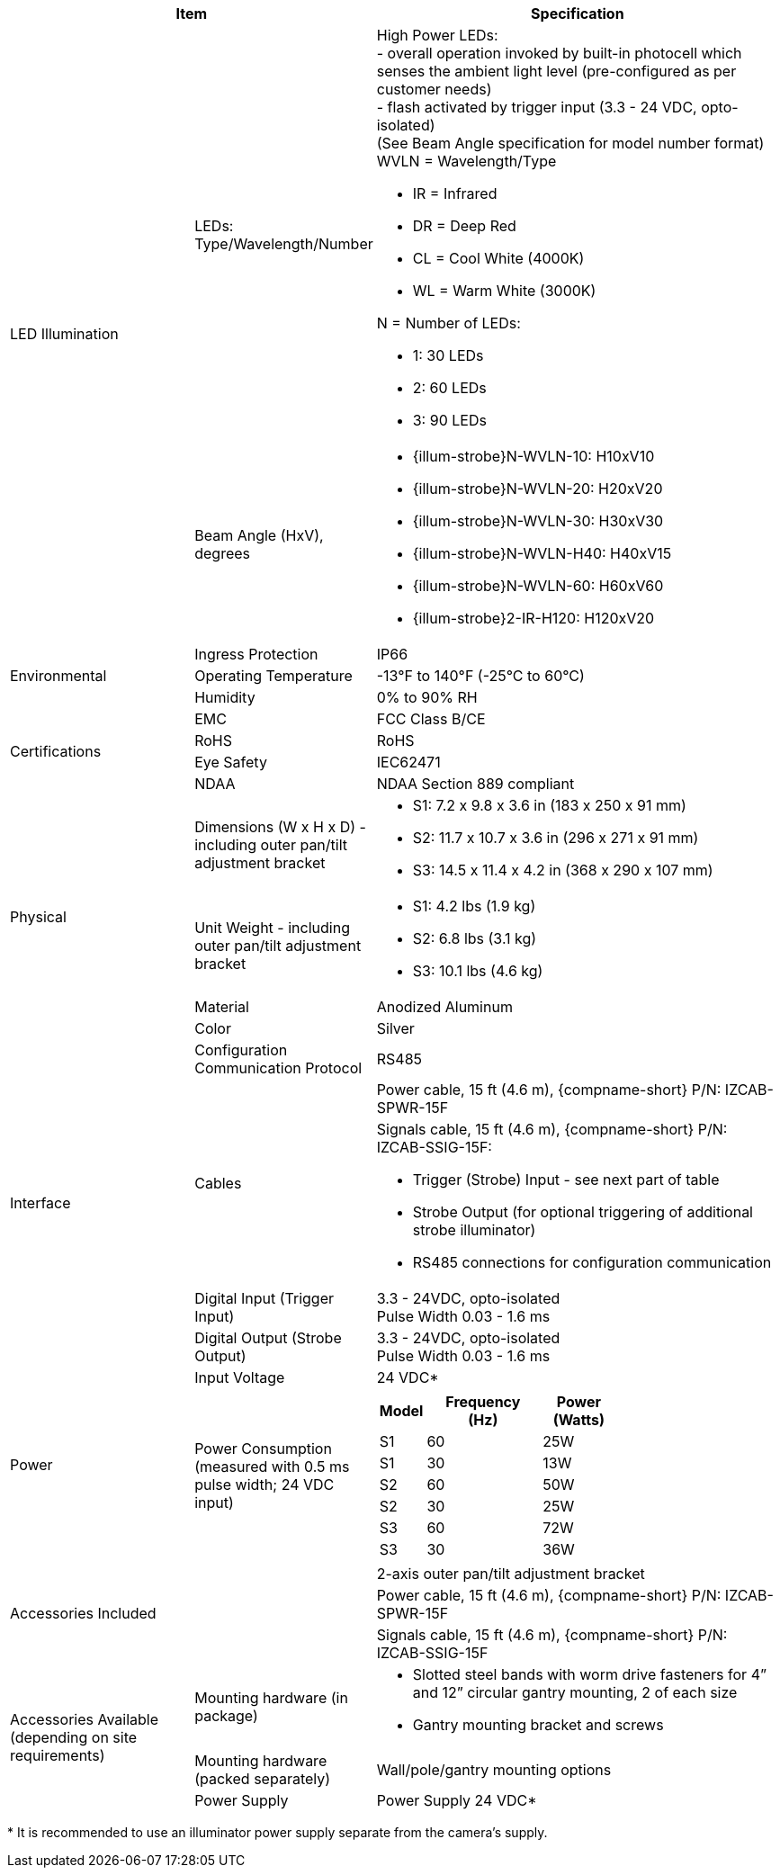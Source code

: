 [table.withborders,options="header",cols="24,23,53"]
//[options="header",cols="9,6,11,6,6,63"]
|===
2+.^| Item
//{set:cellbgcolor:#c0c0c0}

.^| Specification
//{set:cellbgcolor:#c0c0c0}


.2+.^| LED Illumination
//{set:cellbgcolor!}
.^| LEDs: +
Type/Wavelength/Number

.^a| High Power LEDs: +
- overall operation invoked by
built-in photocell which
senses the ambient light level
(pre-configured as per customer needs) +
- flash activated by trigger input
(3.3 - 24 VDC, opto-isolated) +
(See Beam Angle specification
for model number format) +
WVLN = Wavelength/Type

* IR = Infrared

* DR = Deep Red

* CL = Cool White (4000K)

* WL = Warm White (3000K)

N = Number of LEDs:

* 1: 30 LEDs

* 2: 60 LEDs

* 3: 90 LEDs

.^| Beam Angle (HxV), +
degrees

.^a| * {illum-strobe}N-WVLN-10: H10xV10

* {illum-strobe}N-WVLN-20: H20xV20

* {illum-strobe}N-WVLN-30: H30xV30

* {illum-strobe}N-WVLN-H40: H40xV15

* {illum-strobe}N-WVLN-60: H60xV60

* {illum-strobe}2-IR-H120: H120xV20

.3+.^| Environmental

.^| Ingress Protection

.^| IP66

.^| Operating Temperature

.^| -13°F to 140°F (-25°C to 60°C)

.^| Humidity

.^| 0% to 90% RH

.4+.^| Certifications

.^| EMC

.^| FCC Class B/CE

.^| RoHS

.^| RoHS

.^| Eye Safety

.^| IEC62471

.^| NDAA

.^| NDAA Section 889 compliant

.4+.^| Physical

.^| Dimensions (W x H x D) - including outer pan/tilt adjustment bracket

.^a| * S1: 7.2 x 9.8 x 3.6 in (183 x 250 x 91 mm)

* S2: 11.7 x 10.7 x 3.6 in (296 x 271 x 91 mm)

* S3: 14.5 x 11.4 x 4.2 in (368 x 290 x 107 mm)

.^| Unit Weight - including outer pan/tilt adjustment bracket

.^a| * S1: 4.2 lbs (1.9 kg)

* S2: 6.8 lbs (3.1 kg)

* S3: 10.1 lbs (4.6 kg)

.^| Material

.^| Anodized Aluminum

.^| Color

.^| Silver

.5+.^| Interface

.^| Configuration Communication Protocol

.^| RS485

.2+.^| Cables

.^| Power cable, 15 ft (4.6 m), {compname-short} P/N: IZCAB-SPWR-15F


.^a| Signals cable, 15 ft (4.6 m), {compname-short} P/N: IZCAB-SSIG-15F:

* Trigger (Strobe) Input - see next part of table

* Strobe Output (for optional triggering of additional strobe illuminator)

* RS485 connections for configuration communication

.^| Digital Input (Trigger Input)

.^| 3.3 - 24VDC, opto-isolated +
Pulse Width 0.03 - 1.6 ms

.^| Digital Output (Strobe Output)

.^| 3.3 - 24VDC, opto-isolated +
Pulse Width 0.03 - 1.6 ms

.2+.^| Power

.^| Input Voltage

.^| 24 VDC+++*+++

.^| Power Consumption (measured with 0.5 ms pulse width; 24 VDC input)

.^a|
[table.withborders,width="60%",cols="10%,55%,35%",options="header",]
!===
!Model ^!Frequency +
(Hz) !Power +
(Watts)
^.^!S1 ^.^!60 ^.^!25W
^.^!S1 ^.^!30 ^.^!13W
^.^!S2 ^.^!60 ^.^!50W
^.^!S2 ^.^!30 ^.^!25W
^.^!S3 ^.^!60 ^.^!72W
^.^!S3 ^.^!30 ^.^!36W
!===

2.3+.^| Accessories Included

.^| 2-axis outer pan/tilt adjustment bracket

.^| Power cable, 15 ft (4.6 m), {compname-short} P/N: IZCAB-SPWR-15F

.^| Signals cable, 15 ft (4.6 m), {compname-short} P/N: IZCAB-SSIG-15F

.3+.^| Accessories Available (depending on site requirements)

.^| Mounting hardware (in package)

.^a| * Slotted steel bands with worm drive fasteners for 4” and 12” circular gantry mounting, 2 of each size

* Gantry mounting bracket and screws

.^| Mounting hardware (packed separately)

.^| Wall/pole/gantry mounting options

.^| Power Supply

.^| Power Supply 24 VDC+++*+++

|===

+++*+++ It is recommended to use
an illuminator power supply separate
from the camera’s supply.
